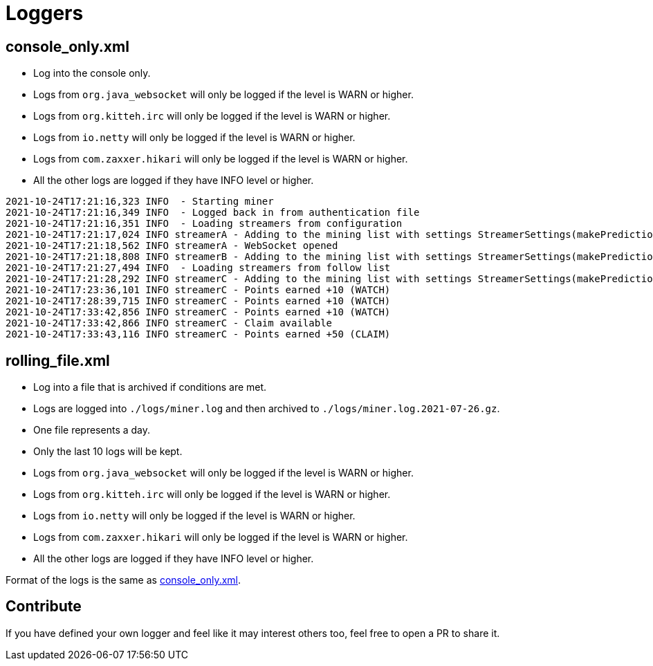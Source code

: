 = Loggers

== console_only.xml [[console_only]]

* Log into the console only.
* Logs from `org.java_websocket` will only be logged if the level is WARN or higher.
* Logs from `org.kitteh.irc` will only be logged if the level is WARN or higher.
* Logs from `io.netty` will only be logged if the level is WARN or higher.
* Logs from `com.zaxxer.hikari` will only be logged if the level is WARN or higher.
* All the other logs are logged if they have INFO level or higher.

[source,log]
----
2021-10-24T17:21:16,323 INFO  - Starting miner
2021-10-24T17:21:16,349 INFO  - Logged back in from authentication file
2021-10-24T17:21:16,351 INFO  - Loading streamers from configuration
2021-10-24T17:21:17,024 INFO streamerA - Adding to the mining list with settings StreamerSettings(makePredictions=true, followRaid=true, priorities=[])
2021-10-24T17:21:18,562 INFO streamerA - WebSocket opened
2021-10-24T17:21:18,808 INFO streamerB - Adding to the mining list with settings StreamerSettings(makePredictions=true, followRaid=true, priorities=[])
2021-10-24T17:21:27,494 INFO  - Loading streamers from follow list
2021-10-24T17:21:28,292 INFO streamerC - Adding to the mining list with settings StreamerSettings(makePredictions=true, followRaid=true, priorities=[])
2021-10-24T17:23:36,101 INFO streamerC - Points earned +10 (WATCH)
2021-10-24T17:28:39,715 INFO streamerC - Points earned +10 (WATCH)
2021-10-24T17:33:42,856 INFO streamerC - Points earned +10 (WATCH)
2021-10-24T17:33:42,866 INFO streamerC - Claim available
2021-10-24T17:33:43,116 INFO streamerC - Points earned +50 (CLAIM)
----

== rolling_file.xml

* Log into a file that is archived if conditions are met.
* Logs are logged into `./logs/miner.log` and then archived to `./logs/miner.log.2021-07-26.gz`.
* One file represents a day.
* Only the last 10 logs will be kept.
* Logs from `org.java_websocket` will only be logged if the level is WARN or higher.
* Logs from `org.kitteh.irc` will only be logged if the level is WARN or higher.
* Logs from `io.netty` will only be logged if the level is WARN or higher.
* Logs from `com.zaxxer.hikari` will only be logged if the level is WARN or higher.
* All the other logs are logged if they have INFO level or higher.

Format of the logs is the same as <<console_only,console_only.xml>>.

== Contribute

If you have defined your own logger and feel like it may interest others too, feel free to open a PR to share it.
